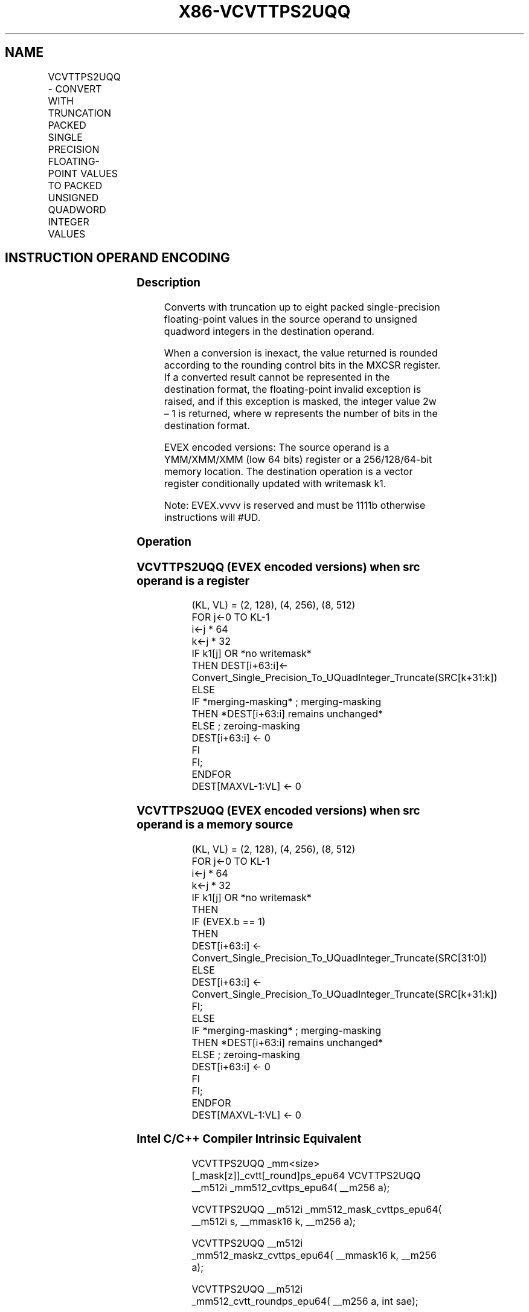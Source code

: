 .nh
.TH "X86-VCVTTPS2UQQ" "7" "May 2019" "TTMO" "Intel x86-64 ISA Manual"
.SH NAME
VCVTTPS2UQQ - CONVERT WITH TRUNCATION PACKED SINGLE PRECISION FLOATING-POINT VALUES TO PACKED UNSIGNED QUADWORD INTEGER VALUES
.TS
allbox;
l l l l l 
l l l l l .
\fB\fCOpcode/Instruction\fR	\fB\fCOp/En\fR	\fB\fC64/32 bit Mode Support\fR	\fB\fCCPUID Feature Flag\fR	\fB\fCDescription\fR
T{
EVEX.128.66.0F.W0 78 /r VCVTTPS2UQQ xmm1 {k1}{z}, xmm2/m64/m32bcst
T}
	A	V/V	AVX512VL AVX512DQ	T{
Convert two packed single precision floating\-point values from xmm2/m64/m32bcst to two packed unsigned quadword values in xmm1 using truncation subject to writemask k1.
T}
T{
EVEX.256.66.0F.W0 78 /r VCVTTPS2UQQ ymm1 {k1}{z}, xmm2/m128/m32bcst
T}
	A	V/V	AVX512VL AVX512DQ	T{
Convert four packed single precision floating\-point values from xmm2/m128/m32bcst to four packed unsigned quadword values in ymm1 using truncation subject to writemask k1.
T}
T{
EVEX.512.66.0F.W0 78 /r VCVTTPS2UQQ zmm1 {k1}{z}, ymm2/m256/m32bcst{sae}
T}
	A	V/V	AVX512DQ	T{
Convert eight packed single precision floating\-point values from ymm2/m256/m32bcst to eight packed unsigned quadword values in zmm1 using truncation subject to writemask k1.
T}
.TE

.SH INSTRUCTION OPERAND ENCODING
.TS
allbox;
l l l l l l 
l l l l l l .
Op/En	Tuple Type	Operand 1	Operand 2	Operand 3	Operand 4
A	Half	ModRM:reg (w)	ModRM:r/m (r)	NA	NA
.TE

.SS Description
.PP
Converts with truncation up to eight packed single\-precision
floating\-point values in the source operand to unsigned quadword
integers in the destination operand.

.PP
When a conversion is inexact, the value returned is rounded according to
the rounding control bits in the MXCSR register. If a converted result
cannot be represented in the destination format, the floating\-point
invalid exception is raised, and if this exception is masked, the
integer value 2w – 1 is returned, where w represents the number of bits
in the destination format.

.PP
EVEX encoded versions: The source operand is a YMM/XMM/XMM (low 64 bits)
register or a 256/128/64\-bit memory location. The destination operation
is a vector register conditionally updated with writemask k1.

.PP
Note: EVEX.vvvv is reserved and must be 1111b otherwise instructions
will #UD.

.SS Operation
.SS VCVTTPS2UQQ (EVEX encoded versions) when src operand is a register
.PP
.RS

.nf
(KL, VL) = (2, 128), (4, 256), (8, 512)
FOR j←0 TO KL\-1
    i←j * 64
    k←j * 32
    IF k1[j] OR *no writemask*
        THEN DEST[i+63:i]←
            Convert\_Single\_Precision\_To\_UQuadInteger\_Truncate(SRC[k+31:k])
        ELSE
            IF *merging\-masking* ; merging\-masking
                THEN *DEST[i+63:i] remains unchanged*
                ELSE ; zeroing\-masking
                    DEST[i+63:i] ← 0
            FI
    FI;
ENDFOR
DEST[MAXVL\-1:VL] ← 0

.fi
.RE

.SS VCVTTPS2UQQ (EVEX encoded versions) when src operand is a memory source
.PP
.RS

.nf
(KL, VL) = (2, 128), (4, 256), (8, 512)
FOR j←0 TO KL\-1
    i←j * 64
    k←j * 32
    IF k1[j] OR *no writemask*
        THEN
            IF (EVEX.b == 1)
                THEN
                    DEST[i+63:i] ←
            Convert\_Single\_Precision\_To\_UQuadInteger\_Truncate(SRC[31:0])
                ELSE
                    DEST[i+63:i] ←
            Convert\_Single\_Precision\_To\_UQuadInteger\_Truncate(SRC[k+31:k])
            FI;
        ELSE
            IF *merging\-masking* ; merging\-masking
                THEN *DEST[i+63:i] remains unchanged*
                ELSE ; zeroing\-masking
                    DEST[i+63:i] ← 0
            FI
    FI;
ENDFOR
DEST[MAXVL\-1:VL] ← 0

.fi
.RE

.SS Intel C/C++ Compiler Intrinsic Equivalent
.PP
.RS

.nf
VCVTTPS2UQQ \_mm<size>[\_mask[z]]\_cvtt[\_round]ps\_epu64 VCVTTPS2UQQ \_\_m512i \_mm512\_cvttps\_epu64( \_\_m256 a);

VCVTTPS2UQQ \_\_m512i \_mm512\_mask\_cvttps\_epu64( \_\_m512i s, \_\_mmask16 k, \_\_m256 a);

VCVTTPS2UQQ \_\_m512i \_mm512\_maskz\_cvttps\_epu64( \_\_mmask16 k, \_\_m256 a);

VCVTTPS2UQQ \_\_m512i \_mm512\_cvtt\_roundps\_epu64( \_\_m256 a, int sae);

VCVTTPS2UQQ \_\_m512i \_mm512\_mask\_cvtt\_roundps\_epu64( \_\_m512i s, \_\_mmask16 k, \_\_m256 a, int sae);

VCVTTPS2UQQ \_\_m512i \_mm512\_maskz\_cvtt\_roundps\_epu64( \_\_mmask16 k, \_\_m256 a, int sae);

VCVTTPS2UQQ \_\_m256i \_mm256\_mask\_cvttps\_epu64( \_\_m256i s, \_\_mmask8 k, \_\_m128 a);

VCVTTPS2UQQ \_\_m256i \_mm256\_maskz\_cvttps\_epu64( \_\_mmask8 k, \_\_m128 a);

VCVTTPS2UQQ \_\_m128i \_mm\_mask\_cvttps\_epu64( \_\_m128i s, \_\_mmask8 k, \_\_m128 a);

VCVTTPS2UQQ \_\_m128i \_mm\_maskz\_cvttps\_epu64( \_\_mmask8 k, \_\_m128 a);

.fi
.RE

.SS SIMD Floating\-Point Exceptions
.PP
Invalid, Precision

.SS Other Exceptions
.PP
EVEX\-encoded instructions, see Exceptions Type E3.

.TS
allbox;
l l 
l l .
#UD	If EVEX.vvvv != 1111B.
.TE

.SH SEE ALSO
.PP
x86\-manpages(7) for a list of other x86\-64 man pages.

.SH COLOPHON
.PP
This UNOFFICIAL, mechanically\-separated, non\-verified reference is
provided for convenience, but it may be incomplete or broken in
various obvious or non\-obvious ways. Refer to Intel® 64 and IA\-32
Architectures Software Developer’s Manual for anything serious.

.br
This page is generated by scripts; therefore may contain visual or semantical bugs. Please report them (or better, fix them) on https://github.com/ttmo-O/x86-manpages.

.br
Copyleft TTMO 2020 (Turkish Unofficial Chamber of Reverse Engineers - https://ttmo.re).
